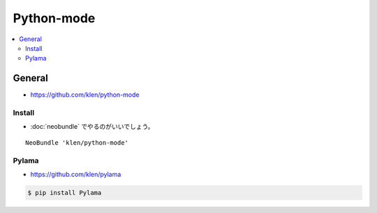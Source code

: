 ======================
Python-mode
======================


.. contents::
    :local:


General
===========

- https://github.com/klen/python-mode


Install
----------

- :doc:`neobundle` でやるのがいいでしょう。

::

    NeoBundle 'klen/python-mode'

Pylama
---------

- https://github.com/klen/pylama

.. code-block:: bash

    $ pip install Pylama


